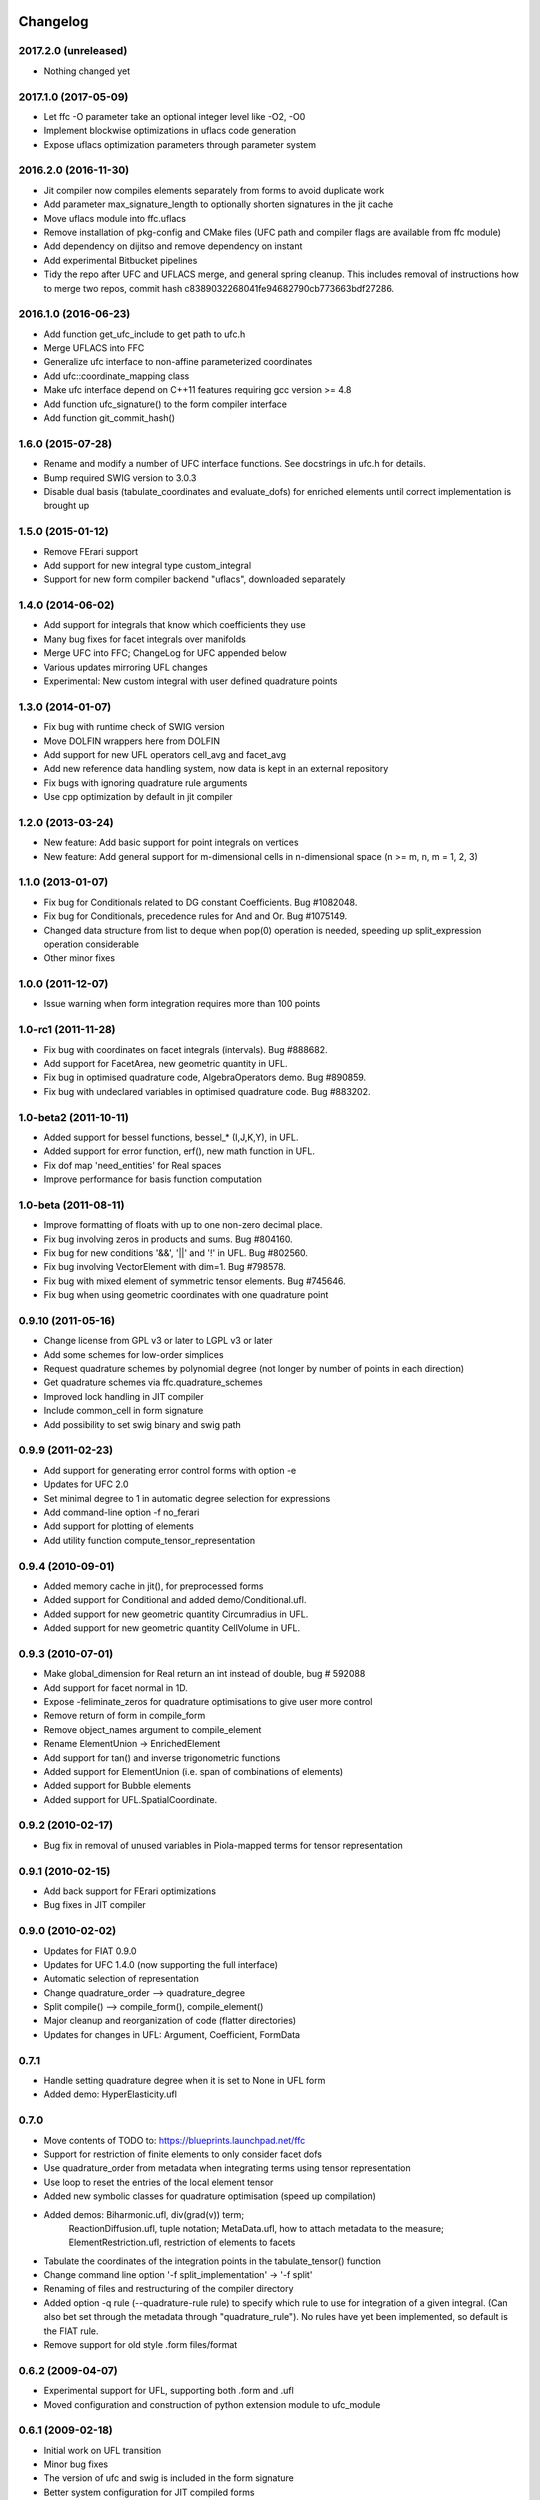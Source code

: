 Changelog
=========

2017.2.0 (unreleased)
---------------------

- Nothing changed yet

2017.1.0 (2017-05-09)
---------------------

- Let ffc -O parameter take an optional integer level like -O2, -O0
- Implement blockwise optimizations in uflacs code generation
- Expose uflacs optimization parameters through parameter system

2016.2.0 (2016-11-30)
---------------------

- Jit compiler now compiles elements separately from forms to avoid duplicate work
- Add parameter max_signature_length to optionally shorten signatures in the jit cache
- Move uflacs module into ffc.uflacs
- Remove installation of pkg-config and CMake files (UFC path and
  compiler flags are available from ffc module)
- Add dependency on dijitso and remove dependency on instant
- Add experimental Bitbucket pipelines
- Tidy the repo after UFC and UFLACS merge, and general spring cleanup. This
  includes removal of instructions how to merge two repos, commit hash
  c8389032268041fe94682790cb773663bdf27286.

2016.1.0 (2016-06-23)
---------------------

- Add function get_ufc_include to get path to ufc.h
- Merge UFLACS into FFC
- Generalize ufc interface to non-affine parameterized coordinates
- Add ufc::coordinate_mapping class
- Make ufc interface depend on C++11 features requiring gcc version >= 4.8
- Add function ufc_signature() to the form compiler interface
- Add function git_commit_hash()

1.6.0 (2015-07-28)
------------------

- Rename and modify a number of UFC interface functions. See docstrings in ufc.h for details.
- Bump required SWIG version to 3.0.3
- Disable dual basis (tabulate_coordinates and evaluate_dofs) for enriched
  elements until correct implementation is brought up

1.5.0 (2015-01-12)
------------------

- Remove FErari support
- Add support for new integral type custom_integral
- Support for new form compiler backend "uflacs", downloaded separately

1.4.0 (2014-06-02)
------------------

- Add support for integrals that know which coefficients they use
- Many bug fixes for facet integrals over manifolds
- Merge UFC into FFC; ChangeLog for UFC appended below
- Various updates mirroring UFL changes
- Experimental: New custom integral with user defined quadrature points

1.3.0 (2014-01-07)
------------------

- Fix bug with runtime check of SWIG version
- Move DOLFIN wrappers here from DOLFIN
- Add support for new UFL operators cell_avg and facet_avg
- Add new reference data handling system, now data is kept in an external repository
- Fix bugs with ignoring quadrature rule arguments
- Use cpp optimization by default in jit compiler

1.2.0 (2013-03-24)
------------------

- New feature: Add basic support for point integrals on vertices
- New feature: Add general support for m-dimensional cells in n-dimensional space (n >= m, n, m = 1, 2, 3)

1.1.0 (2013-01-07)
------------------

- Fix bug for Conditionals related to DG constant Coefficients. Bug #1082048.
- Fix bug for Conditionals, precedence rules for And and Or. Bug #1075149.
- Changed data structure from list to deque when pop(0) operation is needed, speeding up split_expression operation considerable
- Other minor fixes

1.0.0 (2011-12-07)
------------------

- Issue warning when form integration requires more than 100 points

1.0-rc1 (2011-11-28)
--------------------

- Fix bug with coordinates on facet integrals (intervals). Bug #888682.
- Add support for FacetArea, new geometric quantity in UFL.
- Fix bug in optimised quadrature code, AlgebraOperators demo. Bug #890859.
- Fix bug with undeclared variables in optimised quadrature code. Bug #883202.

1.0-beta2 (2011-10-11)
----------------------

- Added support for bessel functions, bessel_* (I,J,K,Y), in UFL.
- Added support for error function, erf(), new math function in UFL.
- Fix dof map 'need_entities' for Real spaces
- Improve performance for basis function computation

1.0-beta (2011-08-11)
---------------------

- Improve formatting of floats with up to one non-zero decimal place.
- Fix bug involving zeros in products and sums. Bug #804160.
- Fix bug for new conditions '&&', '||' and '!' in UFL. Bug #802560.
- Fix bug involving VectorElement with dim=1. Bug #798578.
- Fix bug with mixed element of symmetric tensor elements. Bug #745646.
- Fix bug when using geometric coordinates with one quadrature point

0.9.10 (2011-05-16)
-------------------

- Change license from GPL v3 or later to LGPL v3 or later
- Add some schemes for low-order simplices
- Request quadrature schemes by polynomial degree (not longer by number
  of points in each direction)
- Get quadrature schemes via ffc.quadrature_schemes
- Improved lock handling in JIT compiler
- Include common_cell in form signature
- Add possibility to set swig binary and swig path

0.9.9 (2011-02-23)
------------------

- Add support for generating error control forms with option -e
- Updates for UFC 2.0
- Set minimal degree to 1 in automatic degree selection for expressions
- Add command-line option -f no_ferari
- Add support for plotting of elements
- Add utility function compute_tensor_representation

0.9.4 (2010-09-01)
------------------

- Added memory cache in jit(), for preprocessed forms
- Added support for Conditional and added demo/Conditional.ufl.
- Added support for new geometric quantity Circumradius in UFL.
- Added support for new geometric quantity CellVolume in UFL.

0.9.3 (2010-07-01)
------------------

- Make global_dimension for Real return an int instead of double, bug # 592088
- Add support for facet normal in 1D.
- Expose -feliminate_zeros for quadrature optimisations to give user more
  control
- Remove return of form in compile_form
- Remove object_names argument to compile_element
- Rename ElementUnion -> EnrichedElement
- Add support for tan() and inverse trigonometric functions
- Added support for ElementUnion (i.e. span of combinations of elements)
- Added support for Bubble elements
- Added support for UFL.SpatialCoordinate.

0.9.2 (2010-02-17)
------------------

- Bug fix in removal of unused variables in Piola-mapped terms for tensor
  representation

0.9.1 (2010-02-15)
------------------

- Add back support for FErari optimizations
- Bug fixes in JIT compiler

0.9.0 (2010-02-02)
------------------

- Updates for FIAT 0.9.0
- Updates for UFC 1.4.0 (now supporting the full interface)
- Automatic selection of representation
- Change quadrature_order --> quadrature_degree
- Split compile() --> compile_form(), compile_element()
- Major cleanup and reorganization of code (flatter directories)
- Updates for changes in UFL: Argument, Coefficient, FormData

0.7.1
-----

- Handle setting quadrature degree when it is set to None in UFL form
- Added demo: HyperElasticity.ufl

0.7.0
-----

- Move contents of TODO to: https://blueprints.launchpad.net/ffc
- Support for restriction of finite elements to only consider facet dofs
- Use quadrature_order from metadata when integrating terms using tensor representation
- Use loop to reset the entries of the local element tensor
- Added new symbolic classes for quadrature optimisation (speed up compilation)
- Added demos: Biharmonic.ufl, div(grad(v)) term;
               ReactionDiffusion.ufl, tuple notation;
               MetaData.ufl, how to attach metadata to the measure;
               ElementRestriction.ufl, restriction of elements to facets
- Tabulate the coordinates of the integration points in the tabulate_tensor() function
- Change command line option '-f split_implementation' -> '-f split'
- Renaming of files and restructuring of the compiler directory
- Added option -q rule (--quadrature-rule rule) to specify which rule to use
  for integration of a given integral. (Can also bet set through the metadata
  through "quadrature_rule"). No rules have yet been implemented, so default
  is the FIAT rule.
- Remove support for old style .form files/format

0.6.2 (2009-04-07)
------------------

- Experimental support for UFL, supporting both .form and .ufl
- Moved configuration and construction of python extension module to ufc_module

0.6.1 (2009-02-18)
------------------

- Initial work on UFL transition
- Minor bug fixes
- The version of ufc and swig is included in the form signature
- Better system configuration for JIT compiled forms
- The JIT compiled python extension module use shared_ptr for all classes

0.6.0 (2009-01-05)
------------------

- Update DOLFIN output format (-l dolfin) for DOLFIN 0.9.0
- Cross-platform fixes for test scripts
- Minor bug fix for quadrature code generation (forms affected by this bug would not be able to compile
- Fix bug with output of ``*.py``.
- Permit dot product bewteen rectangular matrices (Frobenius norm)

0.5.1 (2008-10-20)
------------------

- New operator skew()
- Allow JIT compilation of elements and dof maps
- Rewrite JIT compiler to rely on Instant for caching
- Display flop count for evaluating the element tensor during compilation
- Add arguments language and representation to options dictionary
- Fix installation on Windows
- Add option -f split_implementation for separate .h and .cpp files

0.5.0 (2008-06-23)
------------------

- Remove default restriction +/- for Constant
- Make JIT optimization (-O0 / -O2) optional
- Add in-memory cache to speed up JIT compiler for repeated assembly
- Allow subdomain integrals without needing full range of integrals
- Allow simple subdomain integral specification dx(0), dx(1), ds(0) etc

0.4.5 (2008-04-30)
------------------

- Optimizations in generated quadrature code
- Change formatting of floats from %g to %e, fixes problem with too long integers
- Bug fix for order of values in interpolate_vertex_values, now according to UFC
- Speed up JIT compiler
- Add index ranges to form printing
- Throw runtime error in functions not generated
- Update DOLFIN format for new location of include files

0.4.4 (2008-02-18)
------------------

- RT, BDM, BDFM and Nedelec now working in 2D and 3D
- New element type QuadratureElement
- Add support for 1D elements
- Add experimental support for new Darcy-Stokes element
- Use FIAT transformed spaces instead of mapping in FFC
- Updates for UFC 1.1
- Implement caching of forms/modules in ~/.ffc/cache for JIT compiler
- Add script ffc-clean
- New operators lhs() and rhs()
- Bug fixes in simplify
- Bug fixes for Nedelec and BDFM
- Fix bug in mult()
- Fix bug with restrictions on exterior facet integrals
- Fix bug in grad() for vectors
- Add divergence operator for matrices

0.4.3 (2007-10-23)
------------------

- Require FIAT to use UFC reference cells
- Fix bug in form simplification
- Rename abs --> modulus to avoid conflict with builtin abs
- Fix bug in operators invert, abs, sqrt
- Fix bug in integral tabulation
- Add BDFM and Nedelec elements (nonworking)
- Fix bug in JIT compiler

0.4.2 (2007-08-31)
------------------

- Change license from GPL v2 to GPL v3 or later
- Add JIT (just-in-time) compiler
- Fix bug for constants on interior facets

0.4.1 (2007-06-22)
------------------

- Fix bug in simplification of forms
- Optimize removal of unused terms in code formattting

0.4.0 (2007-06-20)
------------------

- Move to UFC interface for code generation
- Major rewrite, restructure, cleanup
- Add support for Brezzi-Douglas-Marini (BDM) elements
- Add support for Raviart-Thomas (RT) elements
- Add support for Discontinuous Galerkin (DG) methods
- Operators jump() and avg()
- Add quadrature compilation mode (experimental)
- Simplification of forms
- Operators sqrt(), abs() and inverse
- Improved Python interface
- Add flag -f precision=n
- Generate code for basis functions and derivatives
- Use Set from set module for Python2.3 compatibility

0.3.5 (2006-12-01)
------------------

- Bug fixes
- Move from Numeric to numpy

0.3.4 (2006-10-27)
------------------

- Updates for new DOLFIN mesh library
- Add support for evaluation of functionals
- Add operator outer() for outer product of vector-valued functions
- Enable optimization of linear forms (in addition to bilinear forms)
- Remove DOLFIN SWIG format
- Fix bug in ffc -v/--version (thanks to Ola Skavhaug)
- Consolidate DOLFIN and DOLFIN SWIG formats (patch from Johan Jansson)
- Fix bug in optimized compilation (-O) for some forms ("too many values to unpack")

0.3.3 (2006-09-05)
------------------

- Fix bug in operator div()
- Add operation count (number of multiplications) with -d0
- Add hint for printing more informative error messages (flag -d1)
- Modify implementation of vertexeval()
- Add support for boundary integrals (Garth N. Wells)

0.3.2 (2006-04-01)
------------------

- Add support for FErari optimizations, new flag -O

0.3.1 (2006-03-28)
------------------

- Remove verbose output: silence means success
- Generate empty boundary integral eval() to please Intel C++ compiler
- New classes TestFunction and TrialFunction

0.3.0 (2006-03-01)
------------------

- Work on manual, document command-line and user-interfaces
- Name change: u --> U
- Add compilation of elements without form
- Add generation of FiniteElementSpec in DOLFIN formats
- Fix bugs in raw and XML formats
- Fix bug in LaTeX format
- Fix path and predefine tokens to enable import in .form file
- Report number of entries in reference tensor during compilation

0.2.5 (2005-12-28)
------------------

- Add demo Stabilization.form
- Further speedup computation of reference tensor (use ufunc Numeric.add)

0.2.4 (2005-12-05)
------------------

- Report time taken to compute reference tensor
- Restructure computation of reference tensor to use less memory.
  As a side effect, the speed has also been improved.
- Update for DOLFIN name change node --> vertex
- Update finite element interface for DOLFIN
- Check for FIAT bug in discontinuous vector Lagrange elements
- Fix signatures for vector-valued elements

0.2.3 (2005-11-28)
------------------

- New fast Numeric/BLAS based algorithm for computing reference tensor
- Bug fix: reassign indices for complete subexpressions
- Bug fix: operator Function * Integral
- Check tensor notation for completeness
- Bug fix: mixed elements with more than two function spaces
- Don't declare unused coefficients (or gcc will complain)

0.2.2 (2005-11-14)
------------------

- Add command-line argument -v / --version
- Add new operator mean() for projection onto piecewise constants
- Add support for projections
- Bug fix for higher order mixed elements: declaration of edge/face_ordering
- Generate code for sub elements of mixed elements
- Add new test form: TensorWeighteLaplacian
- Add new test form: EnergyNorm
- Fix bugs in mult() and vec() (skavhaug)
- Reset correct entries of G for interior in BLAS mode
- Only assign to entries of G that meet nonzero entries of A in BLAS mode

0.2.1 (2005-10-11)
------------------

- Only generate declarations that are needed according to format
- Check for missing options and add missing default options
- Simplify usage of FFC as Python module: from ffc import *
- Fix bug in division with constants
- Generate output for BLAS (with option -f blas)
- Add new XML output format
- Remove command-line option --license (collect in compiler options -f)
- Modify demo Mass.form to use 3:rd order Lagrange on tets
- Fix bug in dofmap() for equal order mixed elements
- Add compiler option -d debuglevel
- Fix Python Numeric bug: vdot --> dot

0.2.0 (2005-09-23)
------------------

- Generate function vertexeval() for evaluation at vertices
- Add support for arbitrary mixed elements
- Add man page
- Work on manual, chapters on form language, quickstart and installation
- Handle exceptions gracefully in command-line interface
- Use new template fenicsmanual.cls for manual
- Add new operators grad, div, rot (curl), D, rank, trace, dot, cross
- Factorize common reference tensors from terms with equal signatures
- Collect small building blocks for form algebra in common module tokens.py

0.1.9 (2005-07-05)
------------------

- Complete support for general order Lagrange elements on triangles and tetrahedra
- Compute reordering of dofs on tets correctly
- Update manual with ordering of dofs
- Break compilation into two phases: build() and write()
- Add new output format ASE (Matt Knepley)
- Improve python interface to FFC
- Remove excessive logging at compilation
- Fix bug in raw output format

0.1.8 (2005-05-17)
------------------

- Access data through map in DOLFIN format
- Experimental support for computation of coordinate maps
- Add first draft of manual
- Experimental support for computation of dof maps
- Allow specification of the number of components for vector Lagrange
- Count the number of zeros dropped
- Fix bug in handling command-line arguments
- Use module sets instead of built-in set (fix for Python 2.3)
- Handle constant indices correctly (bug reported by Garth N. Wells)

0.1.7 (2005-05-02)
------------------

- Write version number to output
- Add command-line option for choosing license
- Display usage if no input is given
- Bug fix for finding correct prefix of file name
- Automatically choose name of output file (if not supplied)
- Use FIAT tabulation mode for vector-valued elements (speedup a factor 5)
- Use FIAT tabulation mode for scalar elements (speedup a factor 1000)
- Fig bug in demo elasticity.form (change order of u and v)
- Make references to constants const in DOLFIN format
- Don't generate code for unused entries of geometry tensor
- Update formats to write numeric constants with full precision

0.1.6 (2005-03-17)
------------------

- Add support for mixing multiple different finite elements
- Add support for division with constants
- Fix index bug (reverse order of multi-indices)

0.1.5 (2005-03-14)
------------------

- Automatically choose the correct quadrature rule for precomputation
- Add test program for verification of FIAT quadrature rules
- Fix bug for derivative of sum
- Improve common interface for debugging: add indentation
- Add support for constants
- Fix bug for sums of more than one term (make copies of references in lists)
- Add '_' in naming of geometry tensor (needed for large dimensions)
- Add example elasticity.form
- Cleanup build_indices()

0.1.4-1 (2005-02-07)
--------------------

- Fix version number and remove build directory from tarball

0.1.4 (2005-02-04)
------------------

- Fix bug for systems, seems to work now
- Add common interface for debugging
- Modify DOLFIN output to initialize functions
- Create unique numbers for each function
- Use namespaces for DOLFIN output instead of class names
- Temporary implementation of dof mapping for vector-valued elements
- Make DOLFIN output format put entries into PETSc block
- Change name of coefficient data: c%d[%d] -> c[%d][%d]
- Change ordering of basis functions (one component at a time)
- Add example poissonsystem.form
- Modifications for new version of FIAT (FIAT-L)
  FIAT version 0.1 a factor 5 slower (no memoization)
  FIAT version 0.1.1 a little faster, only a factor 2 slower
- Add setup.py script

0.1.3 (2004-12-06)
------------------

- Fix bug in DOLFIN format (missing value when zero)
- Add output of reference tensor to LaTeX format
- Make raw output format print data with full precision
- Add component diagram
- Change order of declaration of basis functions
- Add new output format raw

0.1.2 (2004-11-17)
------------------

- Add command-line interface ffc
- Add support for functions (coefficients)
- Add support for constants
- Allow multiple forms (left- and right-hand side) in same file
- Add test examples: poisson.form, mass.form, navierstokes.form
- Wrap FIAT to create vector-valued finite element spaces
- Check ranks of operands
- Clean up algebra, add base class Element
- Add some documentation (class diagram)
- Add support for LaTeX output

0.1.1-1 (2004-11-10)
--------------------

- Add missing file declaration.py

0.1.1 (2004-11-10)
------------------

- Make output variable names configurable
- Clean up DOLFIN code generation
- Post-process form to create reference, geometry, and element tensors
- Experimental support for general tensor-valued elements
- Clean up and improve index reassignment
- Use string formatting for generation of output
- Change index ordering to access row-wise

0.1.0 (2004-10-22)
------------------

- First iteration of the FEniCS Form Compiler
- Change boost::shared_ptr --> std::shared_ptr

ChangeLog for UFC
=================

UFC was merged into FFC 2014-02-18. Below is the ChangeLog for
UFC at the time of the merge. From this point onward, UFC version
numbering restarts at the same version number as FFC and the rest
of FEniCS.

2.3.0 (2014-01-07)
------------------

- Use std::vector<std::vector<std::size_t> > for topology data
- Remove vertex coordinates from ufc::cell
- Improve detection of compatible Python libraries
- Add current swigversion to the JIT compiled extension module
- Remove dofmap::max_local_dimension()
- Remove cell argument from dofmap::local_dimension()

2.2.0 (2013-03-24)
------------------

- Add new class ufc::point_integral
- Use CMake to configure JIT compilation of forms
- Generate UseUFC.cmake during configuration
- Remove init_mesh(), init_cell(), init_mesh_finalize()
- Remove ufc::mesh and add a vector of num_mesh_entities to global_dimension() and tabulate_dofs().

2.1.0 (2013-01-07)
------------------

- Fix bug introduced by SWIG 2.0.5, which treated uint as Python long
- Add optimization SWIG flags, fixing bug lp:987657

2.0.5 (2011-12-07)
------------------

- Improve configuration of libboost-math

2.0.4 (2011-11-28)
------------------

- Add boost_math_tr1 to library flags when JIT compiling an
  extension module

2.0.3 (2011-10-26)
------------------

- CMake config improvements

2.0.2 (2011-08-11)
------------------

- Some tweaks of installation

2.0.1 (2011-05-16)
------------------

- Make SWIG version >= 2.0 a requirement
- Add possibility to set swig binary and swig path
- Add missing const for map_{from,to}_reference_cell

2.0.0 (2011-02-23)
------------------

- Add quadrature version of tabulate_tensor
- Add finite_element::map_{from,to}_reference_cell
- Add finite_element::{topological,geometric}_dimension
- Add dofmap::topological_dimension
- Rename num_foo_integrals --> num_foo_domains
- Rename dof_map --> dofmap
- Add finite_element::create
- Add dofmap::create

1.4.2 (2010-09-01)
------------------

- Move to CMake build system

1.4.1 (2010-07-01)
------------------

- Make functions introduced in UFC 1.1 mandatory (now pure virtual)
- Update templates to allow constructor arguments in form classes

1.4.0 (2010-02-01)
------------------

- Changed behavior of create_foo_integral (returning 0 when integral is 0)
- Bug fixes in installation

1.2.0 (2009-09-23)
------------------

- Add new function ufc::dof_map::max_local_dimension()
- Change ufc::dof_map::local_dimension() to ufc::dof_map::local_dimension(const ufc::cell c)

1.1.2 (2009-04-07)
------------------

- Added configuration and building of python extension module to ufc_utils.build_ufc_module

1.1.1 (2009-02-20)
------------------

- The extension module is now not built, if the conditions for shared_ptr are not met
- Added SCons build system
- The swig generated extension module will be compiled with shared_ptr support if boost is found on system and swig is of version 1.3.35 or higher
- The swig generated extension module is named ufc.py and expose all ufc base classes to python
- Added a swig generated extention module to ufc. UFC now depends on swig
- Changed name of the python utility module from "ufc" to "ufc_utils"

1.1.0 (2008-02-18)
------------------

- Add new function ufc::finite_element::evaluate_dofs
- Add new function ufc::finite_element::evaluate_basis_all
- Add new function ufc::finite_element::evaluate_basis_derivatives_all
- Add new function ufc::dof_map::geometric_dimension
- Add new function ufc::dof_map::num_entity_dofs
- Add new function ufc::dof_map::tabulate_entity_dofs

1.0.0 (2007-06-17)
------------------

- Release of UFC 1.0
